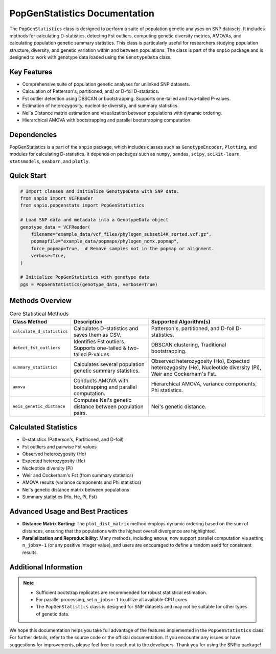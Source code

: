 ==============================
PopGenStatistics Documentation
==============================

.. class:: PopGenStatistics

The ``PopGenStatistics`` class is designed to perform a suite of population genetic analyses on SNP datasets. It includes methods for calculating D-statistics, detecting Fst outliers, computing genetic diversity metrics, AMOVAs, and calculating population genetic summary statistics. This class is particularly useful for researchers studying population structure, diversity, and genetic variation within and between populations. The class is part of the ``snpio`` package and is designed to work with genotype data loaded using the ``GenotypeData`` class.

------------
Key Features
------------

- Comprehensive suite of population genetic analyses for unlinked SNP datasets.
- Calculation of Patterson's, partitioned, and/ or D-foil D-statistics.
- Fst outlier detection using DBSCAN or bootstrapping. Supports one-tailed and two-tailed P-values.
- Estimation of heterozygosity, nucleotide diversity, and summary statistics.
- Nei's Distance matrix estimation and visualization between populations with dynamic ordering.
- Hierarchical AMOVA with bootstrapping and parallel bootstrapping computation.

----------------
Dependencies
----------------

PopGenStatistics is a part of the ``snpio`` package, which includes classes such as ``GenotypeEncoder``, ``Plotting``, and modules for calculating D-statistics. It depends on packages such as ``numpy``, ``pandas``, ``scipy``, ``scikit-learn``, ``statsmodels``, ``seaborn``, and ``plotly``.

-----------
Quick Start
-----------

.. code-block:: python

    # Import classes and initialize GenotypeData with SNP data.
    from snpio import VCFReader
    from snpio.popgenstats import PopGenStatistics

    # Load SNP data and metadata into a GenotypeData object
    genotype_data = VCFReader(
        filename="example_data/vcf_files/phylogen_subset14K_sorted.vcf.gz",
        popmapfile="example_data/popmaps/phylogen_nomx.popmap",
        force_popmap=True,  # Remove samples not in the popmap or alignment.
        verbose=True,
    )

    # Initialize PopGenStatistics with genotype data
    pgs = PopGenStatistics(genotype_data, verbose=True)

----------------
Methods Overview
----------------

.. list-table:: Core Statistical Methods
    :header-rows: 1
    :class: responsive-table

    * - Class Method
      - Description
      - Supported Algorithm(s)
    * - ``calculate_d_statistics``
      - Calculates D-statistics and saves them as CSV.
      - Patterson's, partitioned, and D-foil D-statistics.
    * - ``detect_fst_outliers``
      - Identifies Fst outliers. Supports one-tailed & two-tailed P-values.
      - DBSCAN clustering, Traditional bootstrapping.
    * - ``summary_statistics``
      - Calculates several population genetic summary statistics.
      - Observed heterozygosity (Ho), Expected heterozygosity (He), Nucleotide diversity (Pi), Weir and Cockerham's Fst.
    * - ``amova``
      - Conducts AMOVA with bootstrapping and parallel computation.
      - Hierarchical AMOVA, variance components, Phi statistics.
    * - ``neis_genetic_distance``
      - Computes Nei's genetic distance between population pairs.
      - Nei's genetic distance.

---------------------
Calculated Statistics
---------------------

- D-statistics (Patterson's, Partitioned, and D-foil)
- Fst outliers and pairwise Fst values
- Observed heterozygosity (Ho)
- Expected heterozygosity (He)
- Nucleotide diversity (Pi)
- Weir and Cockerham's Fst (from summary statistics)
- AMOVA results (variance components and Phi statistics)
- Nei's genetic distance matrix between populations
- Summary statistics (Ho, He, Pi, Fst)

---------------------------------
Advanced Usage and Best Practices
---------------------------------

- **Distance Matrix Sorting:**  
  The ``plot_dist_matrix`` method employs dynamic ordering based on the sum of distances, ensuring that the populations with the highest overall divergence are highlighted.

- **Parallelization and Reproducibility:**  
  Many methods, including ``amova``, now support parallel computation via setting ``n_jobs=-1`` (or any positive integer value), and users are encouraged to define a random seed for consistent results.

----------------------
Additional Information
----------------------

.. note::

    - Sufficient bootstrap replicates are recommended for robust statistical estimation.
    - For parallel processing, set ``n_jobs=-1`` to utilize all available CPU cores.
    - The ``PopGenStatistics`` class is designed for SNP datasets and may not be suitable for other types of genetic data.

We hope this documentation helps you take full advantage of the features implemented in the ``PopGenStatistics`` class. For further details, refer to the source code or the official documentation. If you encounter any issues or have suggestions for improvements, please feel free to reach out to the developers. Thank you for using the SNPio package!
